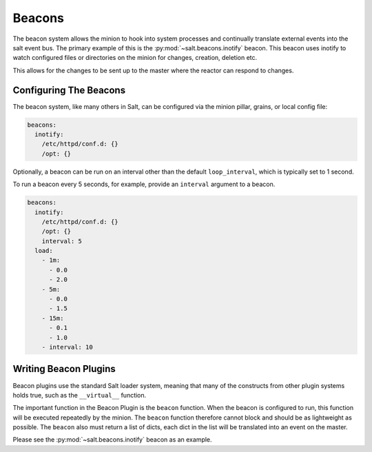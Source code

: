 .. _beacons:

=======
Beacons
=======

The beacon system allows the minion to hook into system processes and
continually translate external events into the salt event bus. The
primary example of this is the :py:mod:`~salt.beacons.inotify` beacon. This
beacon uses inotify to watch configured files or directories on the minion for
changes, creation, deletion etc.

This allows for the changes to be sent up to the master where the
reactor can respond to changes.

Configuring The Beacons
=======================

The beacon system, like many others in Salt, can be configured via the
minion pillar, grains, or local config file:

.. code-block:: yaml

    beacons:
      inotify:
        /etc/httpd/conf.d: {}
        /opt: {}

Optionally, a beacon can be run on an interval other than the default 
``loop_interval``, which is typically set to 1 second.

To run a beacon every 5 seconds, for example, provide an ``interval`` argument
to a beacon.

.. code-block:: yaml

    beacons:
      inotify:
        /etc/httpd/conf.d: {}
        /opt: {}
        interval: 5
      load:
        - 1m:
          - 0.0
          - 2.0
        - 5m:
          - 0.0
          - 1.5
        - 15m:
          - 0.1
          - 1.0
        - interval: 10


Writing Beacon Plugins
======================

Beacon plugins use the standard Salt loader system, meaning that many of the
constructs from other plugin systems holds true, such as the ``__virtual__``
function.

The important function in the Beacon Plugin is the ``beacon`` function. When
the beacon is configured to run, this function will be executed repeatedly
by the minion. The ``beacon`` function therefore cannot block and should be
as lightweight as possible. The ``beacon`` also must return a list of dicts,
each dict in the list will be translated into an event on the master.

Please see the :py:mod:`~salt.beacons.inotify` beacon as an example.
